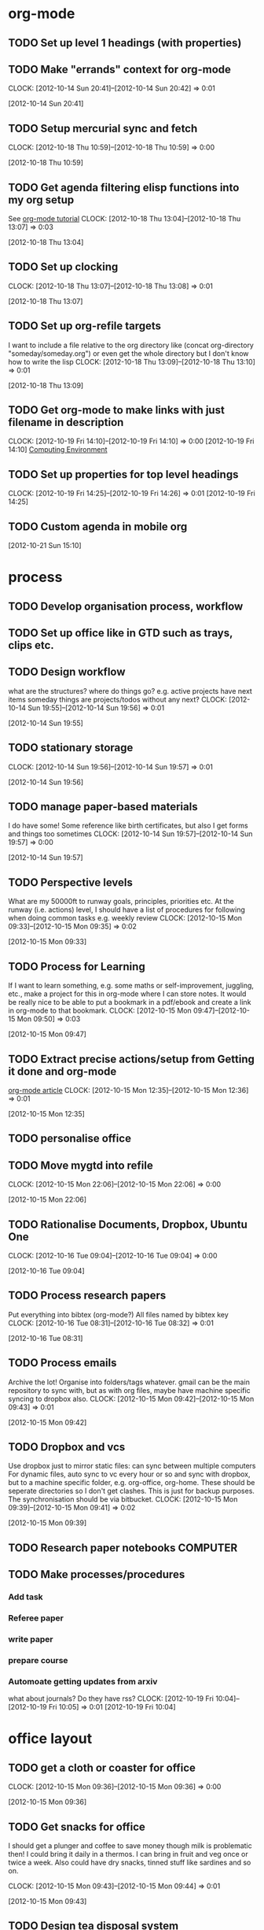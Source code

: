 #+FILETAGS: WORKFLOW

* org-mode
** TODO Set up level 1 headings (with properties)
   :PROPERTIES:
   :ID:       5196f0ca-ccb1-4fcc-b483-20f3f835838d
   :END:
** TODO Make "errands" context for org-mode
  CLOCK: [2012-10-14 Sun 20:41]--[2012-10-14 Sun 20:42] =>  0:01
   :PROPERTIES:
   :ID:       54ac2243-d66a-44c2-86fe-c9223e6a4381
   :END:
[2012-10-14 Sun 20:41]
** TODO Setup mercurial sync and fetch
  CLOCK: [2012-10-18 Thu 10:59]--[2012-10-18 Thu 10:59] =>  0:00
   :PROPERTIES:
   :ID:       70331fca-6e60-44e7-9069-19e2808a45f5
   :END:
[2012-10-18 Thu 10:59]
** TODO Get agenda filtering elisp functions into my org setup
See [[http://www.google.com/url?sa=t&rct=j&q=&esrc=s&source=web&cd=9&cad=rja&ved=0CEkQFjAI&url=http%3A%2F%2Fdoc.norang.ca%2Forg-mode.html&ei=VmGAUOnkOaTliQLw0ICICQ&usg=AFQjCNHQ1HdTsHALFTFCzKA3VWXmqPg2qA][org-mode tutorial]]
  CLOCK: [2012-10-18 Thu 13:04]--[2012-10-18 Thu 13:07] =>  0:03
   :PROPERTIES:
   :ID:       83cb8720-795d-4602-829b-8b60f64a01c9
   :END:
[2012-10-18 Thu 13:04]

** TODO Set up clocking
  CLOCK: [2012-10-18 Thu 13:07]--[2012-10-18 Thu 13:08] =>  0:01
   :PROPERTIES:
   :ID:       5342bba9-aa74-4548-808a-cb693e7d6f8a
   :END:
[2012-10-18 Thu 13:07]
** TODO Set up org-refile targets
I want to include a file relative to the org directory like
(concat org-directory "someday/someday.org")
or even get the whole directory but I don't know how to write the lisp
  CLOCK: [2012-10-18 Thu 13:09]--[2012-10-18 Thu 13:10] =>  0:01
   :PROPERTIES:
   :ID:       8120860b-546d-448f-8f2f-1b76e48a0299
   :END:
[2012-10-18 Thu 13:09]
** TODO Get org-mode to make links with just filename in description
  CLOCK: [2012-10-19 Fri 14:10]--[2012-10-19 Fri 14:10] =>  0:00
[2012-10-19 Fri 14:10]
[[file:~/org/ucsd.org::*Computing%20Environment][Computing Environment]]
** TODO Set up properties for top level headings
  CLOCK: [2012-10-19 Fri 14:25]--[2012-10-19 Fri 14:26] =>  0:01
[2012-10-19 Fri 14:25]
** TODO Custom agenda in mobile org 

[2012-10-21 Sun 15:10]


* process
** TODO Develop organisation process, workflow
   :PROPERTIES:
   :ID:       a96c63f6-2ee8-4042-ae7c-3f7d5bc3493e
   :END:
** TODO Set up office like in GTD such as trays, clips etc.
   :PROPERTIES:
   :ID:       b2f00a6f-4eb6-4129-bbe8-56f1be40359b
   :END:
** TODO Design workflow
what are the structures?
where do things go?
e.g. active projects have next items
someday things are projects/todos without any next?
  CLOCK: [2012-10-14 Sun 19:55]--[2012-10-14 Sun 19:56] =>  0:01
   :PROPERTIES:
   :ID:       6ab51833-f65f-4cbb-8800-902c28f26727
   :END:
[2012-10-14 Sun 19:55]
** TODO stationary storage
  CLOCK: [2012-10-14 Sun 19:56]--[2012-10-14 Sun 19:57] =>  0:01
   :PROPERTIES:
   :ID:       72a41c20-d196-4dbd-bb49-fd7e3e5b63d8
   :END:
[2012-10-14 Sun 19:56]
** TODO manage paper-based materials
I do have some! Some reference like birth certificates, but also I get forms and things too sometimes
  CLOCK: [2012-10-14 Sun 19:57]--[2012-10-14 Sun 19:57] =>  0:00
   :PROPERTIES:
   :ID:       e6cb465c-ec3e-410d-8c18-55427995c332
   :END:
[2012-10-14 Sun 19:57]
** TODO Perspective levels
What are my 50000ft to runway goals, principles, priorities etc.
At the runway (i.e. actions) level, I should have a list of procedures for following when doing common tasks e.g. weekly review
  CLOCK: [2012-10-15 Mon 09:33]--[2012-10-15 Mon 09:35] =>  0:02
   :PROPERTIES:
   :ID:       66f71f60-d4ae-4036-a17a-75b5fb1002d5
   :END:
[2012-10-15 Mon 09:33]
** TODO Process for Learning 
If I want to learn something, e.g. some maths or self-improvement, juggling, etc., make a project for this in org-mode where I can store notes. It would be really nice to be able to put a bookmark in a pdf/ebook and create a link in org-mode to that bookmark.
  CLOCK: [2012-10-15 Mon 09:47]--[2012-10-15 Mon 09:50] =>  0:03
   :PROPERTIES:
   :ID:       f4126061-82e5-4f60-9063-ab744abea7d0
   :END:
[2012-10-15 Mon 09:47]
** TODO Extract precise actions/setup from Getting it done and org-mode
[[http://doc.norang.ca/org-mode.html][org-mode article]]
  CLOCK: [2012-10-15 Mon 12:35]--[2012-10-15 Mon 12:36] =>  0:01
   :PROPERTIES:
   :ID:       23c17376-748a-4291-90ee-6820b854b696
   :END:
[2012-10-15 Mon 12:35]
** TODO personalise office
   :PROPERTIES:
   :ID:       f366cda5-3ce1-45f3-8e0d-4e904cf24bf6
   :END:
** TODO Move mygtd into refile
  CLOCK: [2012-10-15 Mon 22:06]--[2012-10-15 Mon 22:06] =>  0:00
   :PROPERTIES:
   :ID:       29212bbd-9706-4cfc-84ff-d28e43f0f2f8
   :END:
[2012-10-15 Mon 22:06]

** TODO Rationalise Documents, Dropbox, Ubuntu One
  CLOCK: [2012-10-16 Tue 09:04]--[2012-10-16 Tue 09:04] =>  0:00
   :PROPERTIES:
   :ID:       5f23f742-f0f0-4e0b-8d9d-98f5acae6a1b
   :END:
[2012-10-16 Tue 09:04]
** TODO Process research papers
Put everything into bibtex (org-mode?)
All files named by bibtex key
  CLOCK: [2012-10-16 Tue 08:31]--[2012-10-16 Tue 08:32] =>  0:01
   :PROPERTIES:
   :ID:       b501f27d-9ac1-431c-9189-2f7a3eec884a
   :END:
[2012-10-16 Tue 08:31]
** TODO Process emails
Archive the lot! Organise into folders/tags whatever. gmail can be the main repository to sync with, but as with org files, maybe have machine specific syncing to dropbox also.
  CLOCK: [2012-10-15 Mon 09:42]--[2012-10-15 Mon 09:43] =>  0:01
   :PROPERTIES:
   :ID:       ee144a81-a3eb-43bf-879e-72e2b97b0c11
   :END:
[2012-10-15 Mon 09:42]
** TODO Dropbox and vcs
Use dropbox just to mirror static files: can sync between multiple computers
For dynamic files, auto sync to vc every hour or so and sync with dropbox, but to a machine specific folder, e.g. org-office, org-home. These should be seperate directories so I don't get clashes. This is just for backup purposes. The synchronisation should be via bitbucket.
  CLOCK: [2012-10-15 Mon 09:39]--[2012-10-15 Mon 09:41] =>  0:02
   :PROPERTIES:
   :ID:       b378c18b-b6d0-4e2d-9ed0-ecb3d85d4784
   :END:
[2012-10-15 Mon 09:39]
** TODO Research paper notebooks				   :COMPUTER:
   :PROPERTIES:
   :ID:       95201798-e0f8-4283-ad8c-c9bf948a52f2
   :END:
** TODO Make processes/procedures
*** Add task
*** Referee paper
*** write paper
*** prepare course
*** Automoate getting updates from arxiv
what about journals? Do they have rss?
  CLOCK: [2012-10-19 Fri 10:04]--[2012-10-19 Fri 10:05] =>  0:01
[2012-10-19 Fri 10:04]

* office layout
** TODO get a cloth or coaster for office
  CLOCK: [2012-10-15 Mon 09:36]--[2012-10-15 Mon 09:36] =>  0:00
   :PROPERTIES:
   :ID:       be6627ea-0e33-463b-91bf-cb7d140180cb
   :END:
[2012-10-15 Mon 09:36]
** TODO Get snacks for office
I should get a plunger and coffee to save money though milk is problematic then! I could bring it daily in a thermos.
I can bring in fruit and veg once or twice a week.
Also could have dry snacks, tinned stuff like sardines and so on.


  CLOCK: [2012-10-15 Mon 09:43]--[2012-10-15 Mon 09:44] =>  0:01
   :PROPERTIES:
   :ID:       eeb3b8ad-7b8e-4009-9273-e5bf24a717dc
   :END:
[2012-10-15 Mon 09:43]
** TODO Design tea disposal system
bucket like in China?
  CLOCK: [2012-10-15 Mon 15:23]--[2012-10-15 Mon 15:24] =>  0:01
   :PROPERTIES:
   :ID:       f411b813-3459-48e8-a62d-947feed9a42d
   :END:
[2012-10-15 Mon 15:23]
** TODO buy coffee plunger (french press)
  CLOCK: [2012-10-16 Tue 10:48]--[2012-10-16 Tue 10:48] =>  0:00
   :PROPERTIES:
   :ID:       9f49adc3-355c-4ec4-bb31-458b3ab7d12b
   :END:
[2012-10-16 Tue 10:48]
** TODO Bring doorstop to work					       :HOME:
   :PROPERTIES:
   :ID:       27c8bddc-f9d4-48e6-b0ec-5de179e2822b
   :END:
** TODO exercise ball and yoga mat for office			   :COMPUTER:
   :PROPERTIES:
   :ID:       01f23a0f-a1ec-47b6-87fe-81d301d4a144
   :END:
** TODO tablet cable for office					   :COMPUTER:
   :PROPERTIES:
   :ID:       856bc4e4-063d-4853-a492-45a6199249d5
   :END:
** TODO office sandals
   :PROPERTIES:
   :ID:       ddd7d9ba-1677-4d4a-86b5-e5baf26d36a8
   :END:
** WAITING Get standing desk
   - State "WAITING"    from "TODO"       [2012-10-18 Thu 14:25] \\
     Waiting for Maureen to find desk
  CLOCK: [2012-10-18 Thu 14:24]--[2012-10-18 Thu 14:25] =>  0:01
   :PROPERTIES:
   :ID:       3198eec6-d5f0-4ac3-b95c-ef2784843100
   :END:
[2012-10-18 Thu 14:24]

